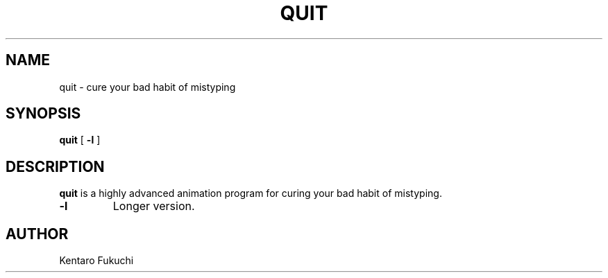.\"
.\"  Copyright 1993,1998,2013 Toyoda Masashi (mtoyoda@acm.org)
.\"  Copyright 2013 Kentaro Fukuchi
.\"		              
.\"	@(#)quit.1
.\"
.TH QUIT 1 "May 15, 2013"
.SH NAME
quit \- cure your bad habit of mistyping
.SH SYNOPSIS
.B quit
[
.B \-l
]
.SH DESCRIPTION
.B quit
is a highly advanced animation program for curing your bad habit of mistyping.
.PP
.TP
.B \-l
Longer version.
.PP
.SH AUTHOR
Kentaro Fukuchi
